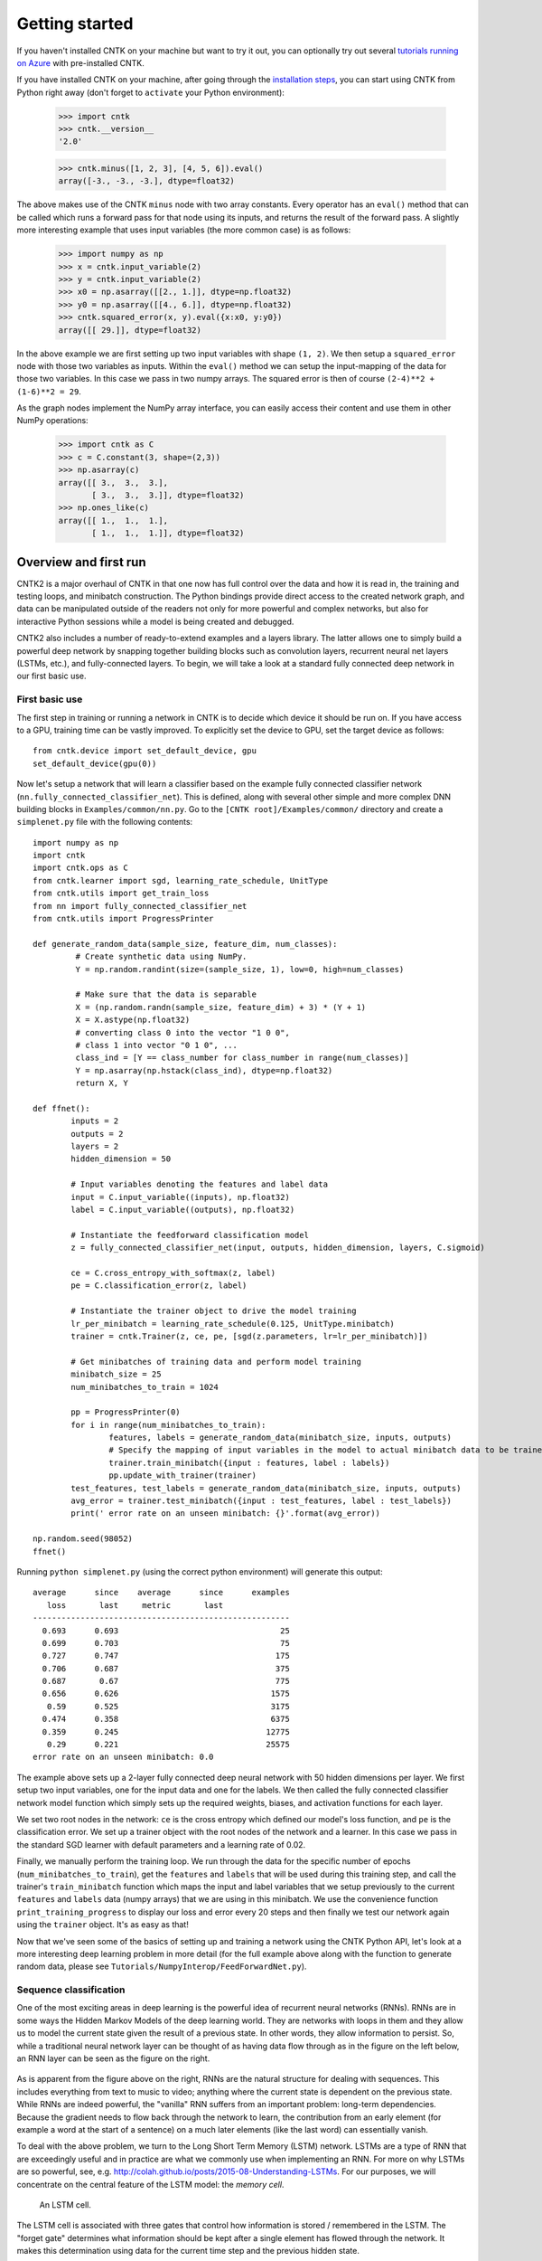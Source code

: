 Getting started 
===============
If you haven't installed CNTK on your machine but want to try it out, you can optionally try out several `tutorials running on Azure <http://notebooks.azure.com/library/cntkbeta2>`__ with pre-installed CNTK.

If you have installed CNTK on your machine, after going through the `installation steps <https://github.com/Microsoft/CNTK/wiki/CNTK-Binary-Download-and-Configuration>`__, 
you can start using CNTK from Python right away (don't forget to ``activate`` your Python environment):

    >>> import cntk
    >>> cntk.__version__
    '2.0'
    
    >>> cntk.minus([1, 2, 3], [4, 5, 6]).eval()
    array([-3., -3., -3.], dtype=float32)

The above makes use of the CNTK ``minus`` node with two array constants. Every operator has an ``eval()`` method that can be called which runs a forward 
pass for that node using its inputs, and returns the result of the forward pass. A slightly more interesting example that uses input variables (the 
more common case) is as follows:

    >>> import numpy as np
    >>> x = cntk.input_variable(2)
    >>> y = cntk.input_variable(2)
    >>> x0 = np.asarray([[2., 1.]], dtype=np.float32)
    >>> y0 = np.asarray([[4., 6.]], dtype=np.float32)
    >>> cntk.squared_error(x, y).eval({x:x0, y:y0})
    array([[ 29.]], dtype=float32)

In the above example we are first setting up two input variables with shape ``(1, 2)``. We then setup a ``squared_error`` node with those two variables as 
inputs. Within the ``eval()`` method we can setup the input-mapping of the data for those two variables. In this case we pass in two numpy arrays. 
The squared error is then of course ``(2-4)**2 + (1-6)**2 = 29``.

As the graph nodes implement the NumPy array interface, you can easily access
their content and use them in other NumPy operations:

    >>> import cntk as C
    >>> c = C.constant(3, shape=(2,3))
    >>> np.asarray(c)
    array([[ 3.,  3.,  3.],
           [ 3.,  3.,  3.]], dtype=float32)
    >>> np.ones_like(c)
    array([[ 1.,  1.,  1.],
           [ 1.,  1.,  1.]], dtype=float32)

Overview and first run
----------------------

CNTK2 is a major overhaul of CNTK in that one now has full control over the data and how it is read in, the training and testing loops, and minibatch 
construction. The Python bindings provide direct access to the created network graph, and data can be manipulated outside of the readers not only 
for more powerful and complex networks, but also for interactive Python sessions while a model is being created and debugged.

CNTK2 also includes a number of ready-to-extend examples and a layers library. The latter allows one to simply build a powerful deep network by 
snapping together building blocks such as convolution layers, recurrent neural net layers (LSTMs, etc.), and fully-connected layers. To begin, we will take a 
look at a standard fully connected deep network in our first basic use.

First basic use
~~~~~~~~~~~~~~~

The first step in training or running a network in CNTK is to decide which device it should be run on. If you have access to a GPU, training time 
can be vastly improved. To explicitly set the device to GPU, set the target device as follows::

    from cntk.device import set_default_device, gpu
    set_default_device(gpu(0))

Now let's setup a network that will learn a classifier based on the example fully connected classifier network 
(``nn.fully_connected_classifier_net``). This is defined, along with several other simple and more complex DNN building blocks in 
``Examples/common/nn.py``. Go to the ``[CNTK root]/Examples/common/`` directory and create a ``simplenet.py`` file with the 
following contents::

	import numpy as np
	import cntk
	import cntk.ops as C
	from cntk.learner import sgd, learning_rate_schedule, UnitType
	from cntk.utils import get_train_loss
	from nn import fully_connected_classifier_net
	from cntk.utils import ProgressPrinter

	def generate_random_data(sample_size, feature_dim, num_classes):
		 # Create synthetic data using NumPy.
		 Y = np.random.randint(size=(sample_size, 1), low=0, high=num_classes)

		 # Make sure that the data is separable
		 X = (np.random.randn(sample_size, feature_dim) + 3) * (Y + 1)
		 X = X.astype(np.float32)
		 # converting class 0 into the vector "1 0 0",
		 # class 1 into vector "0 1 0", ...
		 class_ind = [Y == class_number for class_number in range(num_classes)]
		 Y = np.asarray(np.hstack(class_ind), dtype=np.float32)
		 return X, Y

	def ffnet():
		inputs = 2
		outputs = 2
		layers = 2
		hidden_dimension = 50

		# Input variables denoting the features and label data
		input = C.input_variable((inputs), np.float32)
		label = C.input_variable((outputs), np.float32)

		# Instantiate the feedforward classification model
		z = fully_connected_classifier_net(input, outputs, hidden_dimension, layers, C.sigmoid)

		ce = C.cross_entropy_with_softmax(z, label)
		pe = C.classification_error(z, label)

		# Instantiate the trainer object to drive the model training
		lr_per_minibatch = learning_rate_schedule(0.125, UnitType.minibatch)
		trainer = cntk.Trainer(z, ce, pe, [sgd(z.parameters, lr=lr_per_minibatch)])

		# Get minibatches of training data and perform model training
		minibatch_size = 25
		num_minibatches_to_train = 1024

		pp = ProgressPrinter(0)
		for i in range(num_minibatches_to_train):
			features, labels = generate_random_data(minibatch_size, inputs, outputs)
			# Specify the mapping of input variables in the model to actual minibatch data to be trained with
			trainer.train_minibatch({input : features, label : labels})
			pp.update_with_trainer(trainer)
		test_features, test_labels = generate_random_data(minibatch_size, inputs, outputs)
		avg_error = trainer.test_minibatch({input : test_features, label : test_labels})
		print(' error rate on an unseen minibatch: {}'.format(avg_error))

	np.random.seed(98052)
	ffnet()

Running ``python simplenet.py`` (using the correct python environment) will generate this output::

      average      since    average      since      examples
         loss       last     metric       last
      ------------------------------------------------------
        0.693      0.693                                  25
        0.699      0.703                                  75
        0.727      0.747                                 175
        0.706      0.687                                 375
        0.687       0.67                                 775
        0.656      0.626                                1575
         0.59      0.525                                3175
        0.474      0.358                                6375
        0.359      0.245                               12775
         0.29      0.221                               25575
      error rate on an unseen minibatch: 0.0


The example above sets up a 2-layer fully connected deep neural network with 50 hidden dimensions per layer. We first setup two input variables, one for 
the input data and one for the labels. We then called the fully connected classifier network model function which simply sets up the required weights, 
biases, and activation functions for each layer.

We set two root nodes in the network: ``ce`` is the cross entropy which defined our model's loss function, and ``pe`` is the classification error. We 
set up a trainer object with the root nodes of the network and a learner. In this case we pass in the standard SGD learner with default parameters and a 
learning rate of 0.02.

Finally, we manually perform the training loop. We run through the data for the specific number of epochs (``num_minibatches_to_train``), get the ``features`` 
and ``labels`` that will be used during this training step, and call the trainer's ``train_minibatch`` function which maps the input and label variables that 
we setup previously to the current ``features`` and ``labels`` data (numpy arrays) that we are using in this minibatch. We use the convenience function 
``print_training_progress`` to display our loss and error every 20 steps and then finally we test our network again using the ``trainer`` object. It's 
as easy as that!

Now that we've seen some of the basics of setting up and training a network using the CNTK Python API, let's look at a more interesting deep 
learning problem in more detail (for the full example above along with the function to generate random data, please see 
``Tutorials/NumpyInterop/FeedForwardNet.py``).


Sequence classification
~~~~~~~~~~~~~~~~~~~~~~~

One of the most exciting areas in deep learning is the powerful idea of recurrent 
neural networks (RNNs). RNNs are in some ways the Hidden Markov Models of the deep 
learning world. They are networks with loops in them and they allow us to model the 
current state given the result of a previous state. In other words, they allow information 
to persist. So, while a traditional neural network layer can be thought of as having data 
flow through as in the figure on the left below, an RNN layer can be seen as the figure 
on the right.

.. figure:: images/nn_layers.png
    :width: 600px
    :alt: NN Layers

As is apparent from the figure above on the right, RNNs are the natural structure for 
dealing with sequences. This includes everything from text to music to video; anything 
where the current state is dependent on the previous state. While RNNs are indeed 
powerful, the "vanilla" RNN suffers from an important problem: long-term dependencies. 
Because the gradient needs to flow back through the network to learn, the contribution 
from an early element (for example a word at the start of a sentence) on a much later 
elements (like the last word) can essentially vanish.

To deal with the above problem, we turn to the Long Short Term Memory (LSTM) network. 
LSTMs are a type of RNN that are exceedingly useful and in practice are what we commonly 
use when implementing an RNN. For more on why LSTMs are so powerful, see, e.g. 
http://colah.github.io/posts/2015-08-Understanding-LSTMs. For our purposes, we will 
concentrate on the central feature of the LSTM model: the `memory cell`. 

.. figure:: images/lstm_cell.png
    :width: 400px
    :alt: LSTM cell

    An LSTM cell.

The LSTM cell is associated with three gates that control how information is stored / 
remembered in the LSTM. The "forget gate" determines what information should be kept 
after a single element has flowed through the network. It makes this determination 
using data for the current time step and the previous hidden state. 

The "input gate" uses the same information as the forget gate, but passes it through 
a `tanh` to determine what to add to the state. The final gate is the "output gate" 
and it modulates what information should be output from the LSTM cell. This time we 
also take the previous state's value into account in addition to the previous hidden 
state and the data of the current state. We have purposely left the full details out 
for conciseness, so please see the link above for a full understanding of how an LSTM 
works.

In our example, we will be using an LSTM to do sequence classification. But for even 
better results, we will also introduce an additional concept here: 
`word embeddings <https://en.wikipedia.org/wiki/Word_embedding>`_. 
In traditional NLP approaches, words are seen as single points in a high dimensional 
space (the vocabulary). A word is represented by an arbitrary id and that single number 
contains no information about the meaning of the word or how it is used. However, with 
word embeddings each word is represented by a learned vector that has some meaning. For 
example, the vector representing the word "cat" may somehow be close, in some sense, to 
the vector for "dog", and each dimension is encoding some similarities or differences 
between those words that were learned usually by analyzing a large corpus. In our task, 
we will use a pre-computed word embedding model (e.g. from `GloVe <http://nlp.stanford.edu/projects/glove/>`_) 
and each of the words in the sequences will be replaced by their respective GloVe vector.

Now that we've decided on our word representation and the type of recurrent neural 
network we want to use, let's define the computational network that we'll use to do 
sequence classification. We can think of the network as adding a series of layers:

1. Embedding layer (individual words in each sequence become vectors)
2. LSTM layer (allow each word to depend on previous words)
3. Softmax layer (an additional set of parameters and output probabilities per class)

This network is defined as part of the example at ``Examples/SequenceClassification/SimpleExample/Python/SequenceClassification.py``. Let's go through some 
key parts of the code::

    # model
    input_dim = 2000
    cell_dim = 25
    hidden_dim = 25
    embedding_dim = 50
    num_output_classes = 5

    # Input variables denoting the features and label data
    features = input_variable(shape=input_dim, is_sparse=True)
    label = input_variable(num_output_classes, dynamic_axes = [Axis.default_batch_axis()])

    # Instantiate the sequence classification model
    classifier_output = LSTM_sequence_classifer_net(features, num_output_classes, embedding_dim, hidden_dim, cell_dim)

    ce = cross_entropy_with_softmax(classifier_output, label)
    pe = classification_error(classifier_output, label)

    rel_path = r"../../../../Tests/EndToEndTests/Text/SequenceClassification/Data/Train.ctf"
    path = os.path.join(os.path.dirname(os.path.abspath(__file__)), rel_path)

    mb_source = text_format_minibatch_source(path, [
                    StreamConfiguration( 'features', input_dim, True, 'x' ),
                    StreamConfiguration( 'labels', num_output_classes, False, 'y')], 0)

    features_si = mb_source.stream_info(features)
    labels_si = mb_source.stream_info(label)

    # Instantiate the trainer object to drive the model training
    trainer = Trainer(classifier_output, ce, pe, [sgd_learner(classifier_output.parameters(), lr=0.0005)])

    # Get minibatches of sequences to train with and perform model training
    minibatch_size = 200
    training_progress_output_freq = 10
    i = 0
    while True:
        mb = mb_source.get_next_minibatch(minibatch_size)
        if  len(mb) == 0:
            break

        # Specify the mapping of input variables in the model to actual minibatch data to be trained with
        arguments = {features : mb[features_si].m_data, label : mb[labels_si].m_data}
        trainer.train_minibatch(arguments)

        print_training_progress(trainer, i, training_progress_output_freq)
        i += 1

Let's go through some of the intricacies of the network definition above. As usual, we first set the parameters of our model. In this case we 
have a vocab (input dimension) of 2000, LSTM hidden and cell dimensions of 25, an embedding layer with dimension 50, and we have 5 possible 
classes for our sequences. As before, we define two input variables: one for the features, and for the labels. We then instantiate our model. The 
``LSTM_sequence_classifier_net`` is a simple function which looks up our input in an embedding matrix and returns the embedded representation, puts 
that input through an LSTM recurrent neural network layer, and returns a fixed-size output from the LSTM by selecting the last hidden state of the 
LSTM::

    embedding_function = embedding(input, embedding_dim)
    LSTM_function = LSTMP_component_with_self_stabilization(embedding_function.output(), LSTM_dim, cell_dim)[0]
    thought_vector = select_last(LSTM_function)

    return linear_layer(thought_vector, num_output_classes)

That is the entire network definition. We now simply setup our criterion nodes and then setup our training loop. In the above example we use a minibatch 
size of 200 and use basic SGD with the default parameters and a small learning rate of 0.0005. This results in a powerful state-of-the-art model for 
sequence classification that can scale with huge amounts of training data. Note that as your training data size grows, you should give more capacity to 
your LSTM by increasing the number of hidden dimensions. Further, you can get an even more complex network by stacking layers of LSTMs. This is also easy 
using the LSTM layer function [coming soon].
